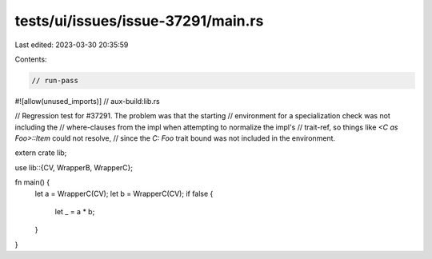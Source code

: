 tests/ui/issues/issue-37291/main.rs
===================================

Last edited: 2023-03-30 20:35:59

Contents:

.. code-block:: rs

    // run-pass
#![allow(unused_imports)]
// aux-build:lib.rs

// Regression test for #37291. The problem was that the starting
// environment for a specialization check was not including the
// where-clauses from the impl when attempting to normalize the impl's
// trait-ref, so things like `<C as Foo>::Item` could not resolve,
// since the `C: Foo` trait bound was not included in the environment.

extern crate lib;

use lib::{CV, WrapperB, WrapperC};

fn main() {
    let a = WrapperC(CV);
    let b = WrapperC(CV);
    if false {
        let _ = a * b;
    }
}


